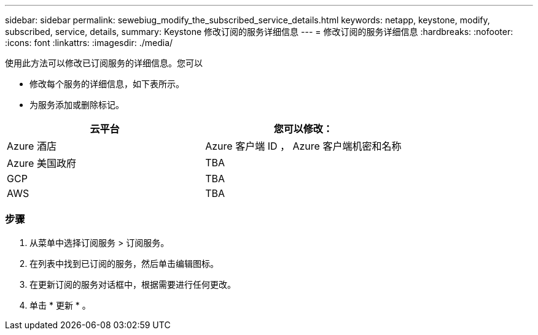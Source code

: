 ---
sidebar: sidebar 
permalink: sewebiug_modify_the_subscribed_service_details.html 
keywords: netapp, keystone, modify, subscribed, service, details, 
summary: Keystone 修改订阅的服务详细信息 
---
= 修改订阅的服务详细信息
:hardbreaks:
:nofooter: 
:icons: font
:linkattrs: 
:imagesdir: ./media/


[role="lead"]
使用此方法可以修改已订阅服务的详细信息。您可以

* 修改每个服务的详细信息，如下表所示。
* 为服务添加或删除标记。


|===
| 云平台 | 您可以修改： 


| Azure 酒店 | Azure 客户端 ID ， Azure 客户端机密和名称 


| Azure 美国政府 | TBA 


| GCP | TBA 


| AWS | TBA 
|===


=== 步骤

. 从菜单中选择订阅服务 > 订阅服务。
. 在列表中找到已订阅的服务，然后单击编辑图标。
. 在更新订阅的服务对话框中，根据需要进行任何更改。
. 单击 * 更新 * 。

